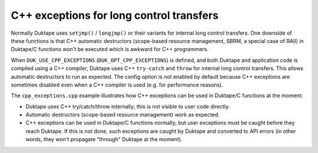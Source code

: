 =========================================
C++ exceptions for long control transfers
=========================================

Normally Duktape uses ``setjmp()`` / ``longjmp()`` or their variants for
internal long control transfers.  One downside of these functions is that
C++ automatic destructors (scope-based resource management, SBRM, a special
case of RAII) in Duktape/C functions won't be executed which is awkward for
C++ programmers.

When ``DUK_USE_CPP_EXCEPTIONS`` (``DUK_OPT_CPP_EXCEPTIONS``) is defined, and
both Duktape and application code is compiled using a C++ compiler, Duktape
uses C++ ``try-catch`` and ``throw`` for internal long control transfers.
This allows automatic destructors to run as expected.  The config option is
not enabled by default because C++ exceptions are sometimes disabled even
when a C++ compiler is used (e.g. for performance reasons).

The ``cpp_exceptions.cpp`` example illustrates how C++ exceptions can be
used in Duktape/C functions at the moment:

* Duktape uses C++ try/catch/throw internally; this is not visible to user
  code directly.

* Automatic destructors (scope-based resource management) work as expected.

* C++ exceptions can be used in Duktape/C functions normally, but user
  exceptions must be caught before they reach Duktape.  If this is not
  done, such exceptions are caught by Duktape and converted to API errors
  (in other words, they won't propagate "through" Duktape at the moment).
